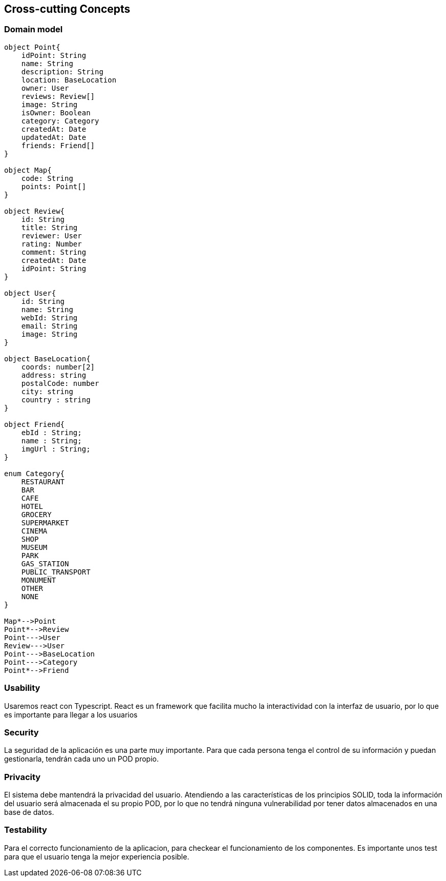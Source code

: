 [[section-concepts]]

== Cross-cutting Concepts

=== Domain model

[plantuml, "ModeloDeDominio", png]
----


object Point{
    idPoint: String
    name: String
    description: String
    location: BaseLocation
    owner: User
    reviews: Review[]
    image: String
    isOwner: Boolean
    category: Category
    createdAt: Date
    updatedAt: Date
    friends: Friend[]
}

object Map{
    code: String
    points: Point[]
}

object Review{
    id: String
    title: String
    reviewer: User
    rating: Number
    comment: String
    createdAt: Date
    idPoint: String
}

object User{
    id: String
    name: String
    webId: String
    email: String
    image: String
}

object BaseLocation{
    coords: number[2]
    address: string
    postalCode: number
    city: string
    country : string
}

object Friend{
    ebId : String;
    name : String;
    imgUrl : String;
}

enum Category{
    RESTAURANT
    BAR 
    CAFE
    HOTEL
    GROCERY
    SUPERMARKET
    CINEMA
    SHOP
    MUSEUM
    PARK
    GAS_STATION
    PUBLIC_TRANSPORT
    MONUMENT
    OTHER
    NONE
}

Map*-->Point
Point*-->Review
Point--->User
Review--->User
Point--->BaseLocation
Point--->Category
Point*-->Friend

----
=== Usability

Usaremos react con Typescript. React es un framework que facilita mucho la interactividad con la interfaz de usuario, por lo que es importante para llegar a los usuarios

=== Security

La seguridad de la aplicación es una parte muy importante.
Para que cada persona tenga el control de su información y puedan gestionarla, tendrán cada uno un POD propio.

=== Privacity

El sistema debe mantendrá la privacidad del usuario. Atendiendo a las características de los principios SOLID, toda la información del usuario será almacenada el su propio POD, por lo que no tendrá ninguna vulnerabilidad por tener datos almacenados en una base de datos.

=== Testability

Para el correcto funcionamiento de la aplicacion, para checkear el funcionamiento de los componentes. Es importante unos test para que el usuario tenga la mejor experiencia posible.


